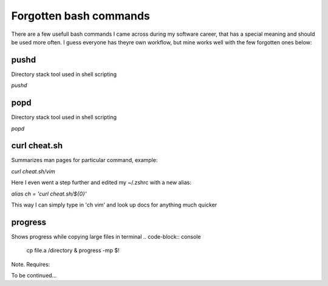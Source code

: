 Forgotten bash commands
===================================

There are a few usefull bash commands I came across during my software career, that has a special meaning and should be used more often. I guess everyone has theyre own workflow, but mine works well with the few forgotten ones below:

pushd
-----
Directory stack tool used in shell scripting 

*pushd* 


popd
----
Directory stack tool used in shell scripting 

*popd*

curl cheat.sh
-------------

Summarizes man pages for particular command, example:

*curl cheat.sh/vim*

Here I even went a step further and edited my ~/.zshrc with a new alias:

*alias ch = 'curl cheat.sh/${0}'*

This way I can simply type in 'ch vim' and look up docs for anything much quicker

progress
--------

Shows progress while copying large files in terminal
.. code-block:: console
        cp file.a /directory & progress -mp $!

Note. Requires:

.. code-block:: console
        sudo dnf install progress -y

To be continued...
